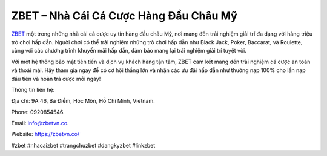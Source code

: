 ZBET – Nhà Cái Cá Cược Hàng Đầu Châu Mỹ
===================================

`ZBET <https://zbetvn.co/>`_ một trong những nhà cái cá cược uy tín hàng đầu châu Mỹ, nơi mang đến trải nghiệm giải trí đa dạng với hàng triệu trò chơi hấp dẫn. Người chơi có thể trải nghiệm những trò chơi hấp dẫn như Black Jack, Poker, Baccarat, và Roulette, cùng với các chương trình khuyến mãi hấp dẫn, đảm bảo mang lại trải nghiệm giải trí tuyệt vời. 

Với một hệ thống bảo mật tiên tiến và dịch vụ khách hàng tận tâm, ZBET cam kết mang đến trải nghiệm cá cược an toàn và thoải mái. Hãy tham gia ngay để có cơ hội thắng lớn và nhận các ưu đãi hấp dẫn như thưởng nạp 100% cho lần nạp đầu tiên và hoàn trả cược mỗi ngày!

Thông tin liên hệ: 

Địa chỉ: 9A 46, Bà Điểm, Hóc Môn, Hồ Chí Minh, Vietnam. 

Phone: 0920854546. 

Email: info@zbetvn.co. 

Website: https://zbetvn.co/ 

#zbet #nhacaizbet #trangchuzbet #dangkyzbet #linkzbet
